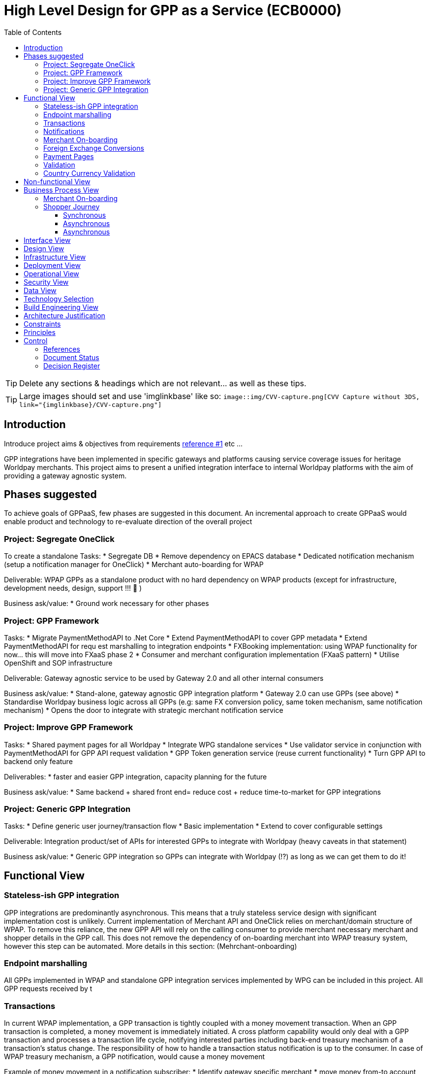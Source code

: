 = High Level Design for GPP as a Service (ECB0000)
:toc:
:toclevels: 3

ifdef::env-github[]
:imglinkbase: https://github.devops.worldpay.local/raw/solution-architecture/HLD/master/ECB0000/img
:tip-caption: :bulb:
:note-caption: :information_source:
:important-caption: :heavy_exclamation_mark:
:caution-caption: :fire:
:warning-caption: :warning:
endif::[]

TIP: Delete any sections & headings which are not relevant... as well as these tips.

TIP: Large images should set and use 'imglinkbase' like so:      
`image::img/CVV-capture.png[CVV Capture without 3DS, link="\{imglinkbase\}/CVV-capture.png"]`

== Introduction

Introduce project aims & objectives from requirements xref:ref-1[reference #1] etc ...

GPP integrations have been implemented in specific gateways and platforms causing service coverage issues for heritage Worldpay merchants. This project aims to present a unified integration interface to internal Worldpay platforms with the aim of providing a gateway agnostic system.


== Phases suggested
To achieve goals of GPPaaS, few phases are suggested in this document. An incremental approach to create GPPaaS would enable product and technology to re-evaluate direction of the overall project

=== Project: Segregate OneClick
To create a standalone 
Tasks: 
* Segregate DB
* Remove dependency on EPACS database
* Dedicated notification mechanism (setup a notification manager for OneClick)
* Merchant auto-boarding for WPAP 

Deliverable: WPAP GPPs as a standalone product with no hard dependency on WPAP products (except for infrastructure, development needs, design, support !!!  )

Business ask/value: 
* Ground work necessary for other phases

=== Project: GPP Framework
Tasks: 
* Migrate PaymentMethodAPI to .Net Core
* Extend PaymentMethodAPI to cover GPP metadata
* Extend PaymentMethodAPI for requ est marshalling to integration endpoints
* FXBooking implementation: using WPAP functionality for now… this will move into FXaaS phase 2
* Consumer and merchant configuration implementation (FXaaS pattern) 
* Utilise OpenShift and SOP infrastructure 

Deliverable: Gateway agnostic service to be used by Gateway 2.0 and all other internal consumers

Business ask/value: 
* Stand-alone, gateway agnostic GPP integration platform
* Gateway 2.0 can use GPPs (see above) 
* Standardise Worldpay business logic across all GPPs (e.g: same FX conversion policy, same token mechanism, same notification mechanism)
* Opens the door to integrate with strategic merchant notification service

=== Project: Improve GPP Framework
Tasks:
* Shared payment pages for all Worldpay
* Integrate WPG standalone services
* Use validator service in conjunction with PaymentMethodAPI for GPP API request validation
* GPP Token generation service (reuse current functionality)
* Turn GPP API to backend only feature

Deliverables:
* faster and easier GPP integration, capacity planning for the future

Business ask/value:
* Same backend + shared front end= reduce cost + reduce time-to-market for GPP integrations

=== Project: Generic GPP Integration
Tasks:
* Define generic user journey/transaction flow
* Basic implementation
* Extend to cover configurable settings

Deliverable: Integration product/set of APIs for interested GPPs to integrate with Worldpay (heavy caveats in that statement)

Business ask/value:
* Generic GPP integration so GPPs can integrate with Worldpay (!?) as long as we can get them to do it! 

== Functional View


=== Stateless-ish GPP integration
GPP integrations are predominantly asynchronous. This means that a truly stateless service design with significant implementation cost is unlikely. Current implementation of Merchant API and OneClick relies on merchant/domain structure of WPAP. To remove this reliance, the new GPP API will rely on the calling consumer to provide merchant necessary merchant and shopper details in the GPP call. This does not remove the dependency of on-boarding merchant into WPAP treasury system, however this step can be automated. More details in this section: (Mehrchant-onboarding)


=== Endpoint marshalling
All GPPs implemented in WPAP and standalone GPP integration services implemented by WPG can be included in this project. All GPP requests received by t

=== Transactions
In current WPAP implementation, a GPP transaction is tightly coupled with a money movement transaction. When an GPP transaction is completed, a money movement is immediately initiated. A cross platform capability would only deal with a GPP transaction and processes a transaction life cycle, notifying interested parties including back-end treasury mechanism of a transaction's status change. The responsibility of how to handle a transaction status notification is up to the consumer. In case of WPAP treasury mechanism, a GPP notification, would cause a money movement

Example of money movement in a notification subscriber:
 * Identify gateway specific merchant
 * move money from-to account with a reference to GPP transaction
 * mark internal transaction as complete


could initiate a transaction. 

=== Notifications
Notifications would be sent out on each transaction status change. 

[source,json]
{
   "GPPNotificaion":{
      "NotificaitonId":"33d7fe3c-5a2d-4c8e-83aa-18875baa5f1a",
      "TokenId":"33d7fe3c-5a2d-4c8e-83aa-18875baa5f1a",
      "TokenExpiryUtcTime":"33d7fe3c-5a2d-4c8e-83aa-18875baa5f1a",
      "GPPReference":"33d7fe3c-5a2d-4c8e-83aa-18875baa5f1a",
      "GPPTransactionStatus":"Paid",
      "GPPCode":"200",
      "GPPMessage":"",
      "ConsumerId":"WPG",
      "MerhcantId":"33d7fe3c-5a2d-4c8e-83aa-18875baa5f1a",
      "ShopperDetails":"Mehrdud Ulfsark",
      "FXBookingId":"33d7fe3c-5a2d-4c8e-83aa-18875baa5f1a",
      "SourceCurrency":"GBP",
      "TargetCurrency":"EUR",
      "Value":"12.23",
      "Country":"Netherlands",
      "CountryCode":"ND",
      "GPP":"iDeal"
   }
}
 
Notifications in short term can utilise a dedicated WPAP Notification Manager. In long term, notifications should align with a Worldpay's strategic solution


=== Merchant On-boarding
This is not a strict requirement of GPP API. If WPAP's existing treasury and settlement mechanism is used for GPP reconciliation as a short term tactical solution, then merchants need to be boarded in WPAP. This can be automated. 

In long term, Worldpay's strategic solution would assume this responsibility.


=== Foreign Exchange Conversions
The existing FXBooking functionality implemented in MerchantAPI calculates and guarantees FX value of a transaction. This functionality is different across WPAP and WPG. In a cross platform approach, GPP orchestrator should leverage FXaaS to get a guaranteed rate. In absence of such functionality, GPP API would rely on WPAP's FXaaS consumer settings and on WPAP treasury function to provide the guaranteed rate. 

=== Payment Pages
Long term target architecture is to remove gateway specific payment pages. To service existing platforms, payment pages service would need to submit merchant and consumer platform details to GPP API 

=== Validation
Use a standalone dedicated instance of WPAP new validation engine to validate requests on the point of entry

=== Country Currency Validation
Payment method API provides master data for GPPs. 

== Non-functional View

== Business Process View
=== Merchant On-boarding
Valid options:
* Manual BAU process
* Automated process: Provide an API for automated merchant on-boarding to provide minimum required information to board a merchant. Identify automatically on-boarded merchant as consumer platform's merchant inside WPAP treasury mechanism. 
* Gateway 2.0: Add WPAP treasury on-boarding step to WPG automated on-boarding step
* Alternatively use WPG existing merchant... BAD BAD BAD

=== Shopper Journey
==== Synchronous
Shopper presses checkout on merchant pages
Shopper fills up the payment page
Payment page submit a request to GPP API
GPP API identifies consumer platform
GPP API validates country currency combination
GPP API validates provided information for a request to target GPP against validation engine
GPP API requests FXBooking from WPAP... to be replaced with FXaaS Phase 2
GPP API submits the request to GPP integration endpoint 
GPP integration creates GPP token
GPP API returns URL+token from GPP integration
Shopper is redirected by payments pages to GPP redirectionURL 
Shopper completes the payment
Shopper is redirected to payment pages

==== Asynchronous 
OneClick Manager queries GPP token for pending tokens
On status change send a notification to listeners: consumer platform + WPAP treasury mechanism 
On status=paid/returned stop polling

==== Asynchronous
* OneClick listener receives notification from GPP 
* OneClick listener saves received notification 
* OneClick Manager loops through received notifications, updates relevant token status

== Interface View

== Design View

== Infrastructure View

== Deployment View

== Operational View

== Security View

== Data View

== Technology Selection

== Build Engineering View

== Architecture Justification

== Constraints

== Principles


== Control

=== References

|===
| ID | Title | Type | Reason

| [[ref-1]]1 | http://teams.worldpay.local/sites/cats/fantastic-requirements.docx[PROJECT - requirements] | Word | Business Requirements
|===

=== Document Status

|===
|Date |Version |Author |Description

| 2017-11-09| v 0.1| Dan Designer| Initial Version
|===

=== Decision Register

A record of major design decisions recorded during the HLD life-cycle.

|===
|Date |Decision |Detail | Author

|===
